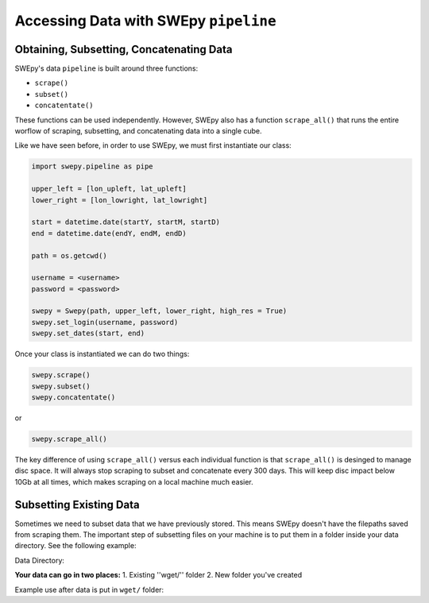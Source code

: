 Accessing Data with SWEpy ``pipeline``
======================================

Obtaining, Subsetting, Concatenating Data
-----------------------------------------

SWEpy's data ``pipeline`` is built around three functions: 

- ``scrape()``

- ``subset()``

- ``concatentate()``

These functions can be used independently. However, SWEpy also has
a function ``scrape_all()`` that runs the entire worflow of
scraping, subsetting, and concatenating data into a single cube. 

Like we have seen before, in order to use SWEpy, we must first instantiate our class: 

.. code-block:: python 

    import swepy.pipeline as pipe

    upper_left = [lon_upleft, lat_upleft]
    lower_right = [lon_lowright, lat_lowright]

    start = datetime.date(startY, startM, startD)
    end = datetime.date(endY, endM, endD)

    path = os.getcwd()

    username = <username>
    password = <password>

    swepy = Swepy(path, upper_left, lower_right, high_res = True)
    swepy.set_login(username, password)
    swepy.set_dates(start, end)

Once your class is instantiated we can do two things: 

.. code-block:: python

    swepy.scrape()
    swepy.subset()
    swepy.concatentate()

or

.. code-block:: python

    swepy.scrape_all()


The key difference of using ``scrape_all()`` versus each individual function is that
``scrape_all()`` is desinged to manage disc space. It will always stop scraping to subset and concatenate every
300 days. This will keep disc impact below 10Gb at all times, which makes scraping on a local machine much easier.

Subsetting Existing Data
------------------------

Sometimes we need to subset data that we have previously stored. This means SWEpy doesn't have the filepaths saved from scraping them.
The important step of subsetting files on your machine is to put them in a folder inside your data directory. See the following example: 

Data Directory: 

.. code-block::
    data/
        wget/
        Subsetted_19H/
        Subsetted_37H/
        <Your_Data_Here>/

**Your data can go in two places:**
1. Existing ''wget/'' folder 
2. New folder you've created

Example use after data is put in ``wget/`` folder:

.. code-block:: python
    ul = [60,-133]
    lr = [69,-147]
    swe = pipe.Swepy(ul=ul, lr=lr)
    swe.subset(in_dir='wget/')